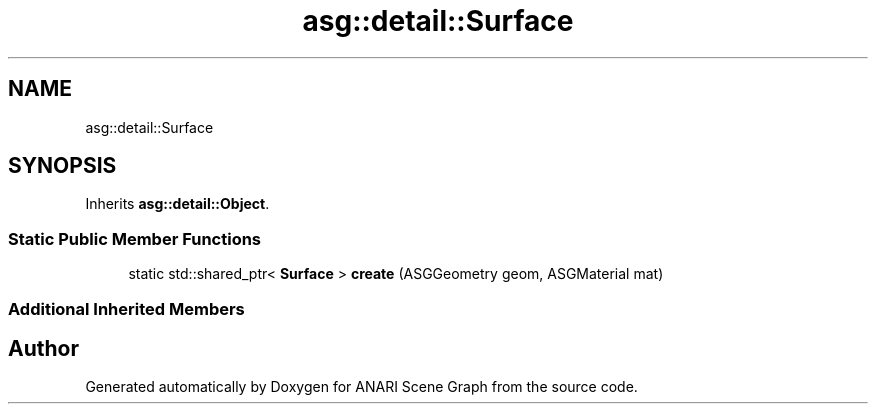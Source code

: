 .TH "asg::detail::Surface" 3 "Thu Apr 7 2022" "ANARI Scene Graph" \" -*- nroff -*-
.ad l
.nh
.SH NAME
asg::detail::Surface
.SH SYNOPSIS
.br
.PP
.PP
Inherits \fBasg::detail::Object\fP\&.
.SS "Static Public Member Functions"

.in +1c
.ti -1c
.RI "static std::shared_ptr< \fBSurface\fP > \fBcreate\fP (ASGGeometry geom, ASGMaterial mat)"
.br
.in -1c
.SS "Additional Inherited Members"


.SH "Author"
.PP 
Generated automatically by Doxygen for ANARI Scene Graph from the source code\&.
